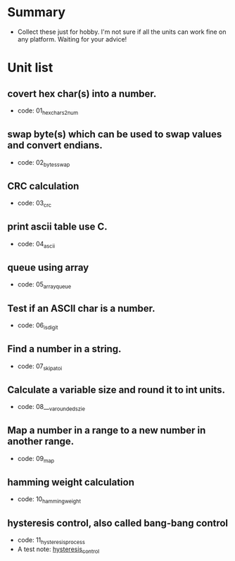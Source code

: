 * Summary
- Collect these just for hobby. I'm not sure if all the units can work fine on any platform. Waiting for your advice!

* Unit list
** covert hex char(s) into a number.
- code: 01_hexchars2num
** swap byte(s) which can be used to swap values and convert endians.
- code: 02_bytes_swap
** CRC calculation
- code: 03_crc
** print ascii table use C.
- code: 04_ascii
** queue using array
- code: 05_array_queue
** Test if an ASCII char is a number.
- code: 06_is_digit
** Find a number in a string.
- code: 07_skip_atoi
** Calculate a variable size and round it to int units.
- code: 08___va_rounded_szie
** Map a number in a range to a new number in another range.
- code: 09_map
** hamming weight calculation
- code: 10_hamming_weight
** hysteresis control, also called bang-bang control
- code: 11_hysteresis_process
- A test note: [[https://greyzhang.blog.csdn.net/article/details/123194208][hysteresis_control]]
